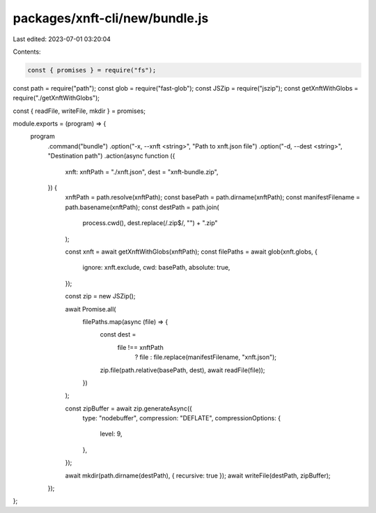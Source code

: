 packages/xnft-cli/new/bundle.js
===============================

Last edited: 2023-07-01 03:20:04

Contents:

.. code-block:: js

    const { promises } = require("fs");
const path = require("path");
const glob = require("fast-glob");
const JSZip = require("jszip");
const getXnftWithGlobs = require("./getXnftWithGlobs");

const { readFile, writeFile, mkdir } = promises;

module.exports = (program) => {
  program
    .command("bundle")
    .option("-x, --xnft <string>", "Path to xnft.json file")
    .option("-d, --dest <string>", "Destination path")
    .action(async function ({
      xnft: xnftPath = "./xnft.json",
      dest = "xnft-bundle.zip",
    }) {
      xnftPath = path.resolve(xnftPath);
      const basePath = path.dirname(xnftPath);
      const manifestFilename = path.basename(xnftPath);
      const destPath = path.join(
        process.cwd(),
        dest.replace(/\.zip$/, "") + ".zip"
      );

      const xnft = await getXnftWithGlobs(xnftPath);
      const filePaths = await glob(xnft.globs, {
        ignore: xnft.exclude,
        cwd: basePath,
        absolute: true,
      });

      const zip = new JSZip();

      await Promise.all(
        filePaths.map(async (file) => {
          const dest =
            file !== xnftPath
              ? file
              : file.replace(manifestFilename, "xnft.json");
          zip.file(path.relative(basePath, dest), await readFile(file));
        })
      );

      const zipBuffer = await zip.generateAsync({
        type: "nodebuffer",
        compression: "DEFLATE",
        compressionOptions: {
          level: 9,
        },
      });

      await mkdir(path.dirname(destPath), { recursive: true });
      await writeFile(destPath, zipBuffer);
    });
};


